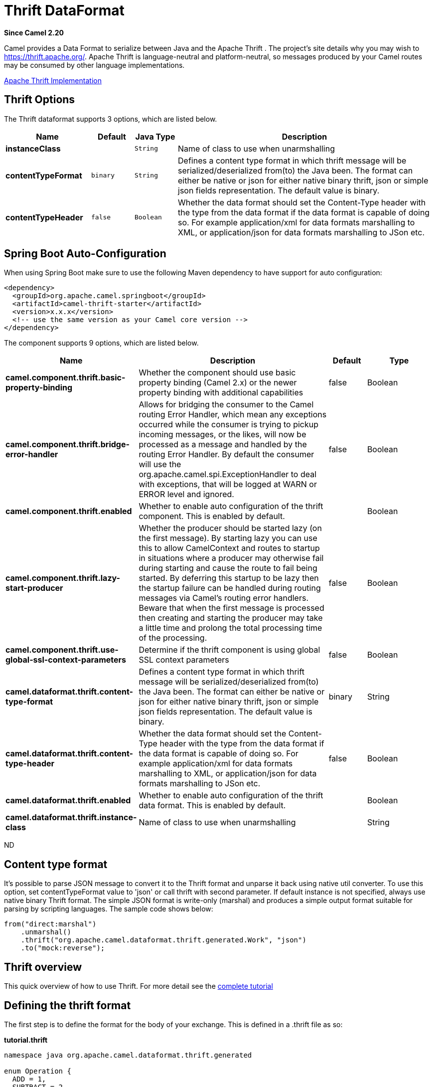 [[thrift-dataformat]]
= Thrift DataFormat

*Since Camel 2.20*


Camel provides a Data Format to serialize between
Java and the Apache Thrift . The project's site details why
you may wish to
https://thrift.apache.org/.
Apache Thrift is language-neutral and
platform-neutral, so messages produced by your Camel routes may be
consumed by other language implementations.

https://github.com/apache/thrift[Apache Thrift Implementation] +

== Thrift Options

// dataformat options: START
The Thrift dataformat supports 3 options, which are listed below.



[width="100%",cols="2s,1m,1m,6",options="header"]
|===
| Name | Default | Java Type | Description
| instanceClass |  | String | Name of class to use when unarmshalling
| contentTypeFormat | binary | String | Defines a content type format in which thrift message will be serialized/deserialized from(to) the Java been. The format can either be native or json for either native binary thrift, json or simple json fields representation. The default value is binary.
| contentTypeHeader | false | Boolean | Whether the data format should set the Content-Type header with the type from the data format if the data format is capable of doing so. For example application/xml for data formats marshalling to XML, or application/json for data formats marshalling to JSon etc.
|===
// dataformat options: END
// spring-boot-auto-configure options: START
== Spring Boot Auto-Configuration

When using Spring Boot make sure to use the following Maven dependency to have support for auto configuration:

[source,xml]
----
<dependency>
  <groupId>org.apache.camel.springboot</groupId>
  <artifactId>camel-thrift-starter</artifactId>
  <version>x.x.x</version>
  <!-- use the same version as your Camel core version -->
</dependency>
----


The component supports 9 options, which are listed below.



[width="100%",cols="2,5,^1,2",options="header"]
|===
| Name | Description | Default | Type
| *camel.component.thrift.basic-property-binding* | Whether the component should use basic property binding (Camel 2.x) or the newer property binding with additional capabilities | false | Boolean
| *camel.component.thrift.bridge-error-handler* | Allows for bridging the consumer to the Camel routing Error Handler, which mean any exceptions occurred while the consumer is trying to pickup incoming messages, or the likes, will now be processed as a message and handled by the routing Error Handler. By default the consumer will use the org.apache.camel.spi.ExceptionHandler to deal with exceptions, that will be logged at WARN or ERROR level and ignored. | false | Boolean
| *camel.component.thrift.enabled* | Whether to enable auto configuration of the thrift component. This is enabled by default. |  | Boolean
| *camel.component.thrift.lazy-start-producer* | Whether the producer should be started lazy (on the first message). By starting lazy you can use this to allow CamelContext and routes to startup in situations where a producer may otherwise fail during starting and cause the route to fail being started. By deferring this startup to be lazy then the startup failure can be handled during routing messages via Camel's routing error handlers. Beware that when the first message is processed then creating and starting the producer may take a little time and prolong the total processing time of the processing. | false | Boolean
| *camel.component.thrift.use-global-ssl-context-parameters* | Determine if the thrift component is using global SSL context parameters | false | Boolean
| *camel.dataformat.thrift.content-type-format* | Defines a content type format in which thrift message will be serialized/deserialized from(to) the Java been. The format can either be native or json for either native binary thrift, json or simple json fields representation. The default value is binary. | binary | String
| *camel.dataformat.thrift.content-type-header* | Whether the data format should set the Content-Type header with the type from the data format if the data format is capable of doing so. For example application/xml for data formats marshalling to XML, or application/json for data formats marshalling to JSon etc. | false | Boolean
| *camel.dataformat.thrift.enabled* | Whether to enable auto configuration of the thrift data format. This is enabled by default. |  | Boolean
| *camel.dataformat.thrift.instance-class* | Name of class to use when unarmshalling |  | String
|===
// spring-boot-auto-configure options: END
ND

== Content type format

It's possible to parse JSON message to convert it to the Thrift format and unparse it back using native util converter.
To use this option, set contentTypeFormat value to 'json' or call thrift with second parameter.
If default instance is not specified, always use native binary Thrift format.
The simple JSON format is write-only (marshal) and produces a simple output format suitable for parsing by scripting languages.
The sample code shows below:

[source,java]
----
from("direct:marshal")
    .unmarshal()
    .thrift("org.apache.camel.dataformat.thrift.generated.Work", "json")
    .to("mock:reverse");
----

== Thrift overview

This quick overview of how to use Thrift. For more detail see the
https://thrift.apache.org/tutorial/[complete tutorial]

== Defining the thrift format

The first step is to define the format for the body of your exchange.
This is defined in a .thrift file as so:

*tutorial.thrift*

[source,java]
----
namespace java org.apache.camel.dataformat.thrift.generated

enum Operation {
  ADD = 1,
  SUBTRACT = 2,
  MULTIPLY = 3,
  DIVIDE = 4
}

struct Work {
  1: i32 num1 = 0,
  2: i32 num2,
  3: Operation op,
  4: optional string comment,
}
----

== Generating Java classes

The Apache Thrift provides a compiler which will generate the Java
classes for the format we defined in our .thrift file.

You can also run the compiler for any additional supported languages you require manually.

`thrift -r --gen java -out ../java/ ./tutorial-dataformat.thrift`

This will generate separate Java class for each type defined in .thrift 
file, i.e. struct or enum.
The generated classes implement org.apache.thrift.TBase which is required
by the serialization mechanism. For this reason it important that only
these classes are used in the body of your exchanges.
Camel will throw an exception on route creation if you attempt to tell 
the Data Format to use a class that does not implement 
org.apache.thrift.TBase.

== Java DSL

You can use create the ThriftDataFormat instance and pass it to Camel
DataFormat marshal and unmarshal API like this.

[source,java]
----
   ThriftDataFormat format = new ThriftDataFormat(new Work());

   from("direct:in").marshal(format);
   from("direct:back").unmarshal(format).to("mock:reverse");
----

Or use the DSL thrift() passing the unmarshal default instance or
default instance class name like this.

[source,java]
----
   // You don't need to specify the default instance for the thrift marshaling               
   from("direct:marshal").marshal().thrift();
   from("direct:unmarshalA").unmarshal()
       .thrift("org.apache.camel.dataformat.thrift.generated.Work")
       .to("mock:reverse");
                
   from("direct:unmarshalB").unmarshal().thrift(new Work()).to("mock:reverse");
----

== Spring DSL

The following example shows how to use Thrift to unmarshal using Spring
configuring the thrift data type

[source,java]
----
<camelContext id="camel" xmlns="http://camel.apache.org/schema/spring">
  <route>
    <from uri="direct:start"/>
    <unmarshal>
      <thrift instanceClass="org.apache.camel.dataformat.thrift.generated.Work" />
    </unmarshal>
    <to uri="mock:result"/>
  </route>
</camelContext>
----

== Dependencies

To use Thrift in your camel routes you need to add the a dependency on
*camel-thrift* which implements this data format.

[source,xml]
----
<dependency>
  <groupId>org.apache.camel</groupId>
  <artifactId>camel-thrift</artifactId>
  <version>x.x.x</version>
  <!-- use the same version as your Camel core version -->
</dependency>
----
